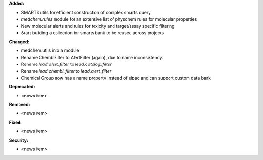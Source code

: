 **Added:**

* SMARTS utils for efficient construction of complex smarts query
* `medchem.rules` module for an extensive list of physchem rules for molecular properties
* New molecular alerts and rules for toxicity and target/assay specific filtering
* Start building a collection for smarts bank to be reused across projects

**Changed:**

* medchem.utils into a module
* Rename ChemblFilter to AlertFilter (again), due to name inconsistency. 
* Rename `lead.alert_filter` to `lead.catalog_filter`
* Rename `lead.chembl_filter` to `lead.alert_filter`
* Chemical Group now has a name property instead of uipac and can support custom data bank

**Deprecated:**

* <news item>

**Removed:**

* <news item>

**Fixed:**

* <news item>

**Security:**

* <news item>
